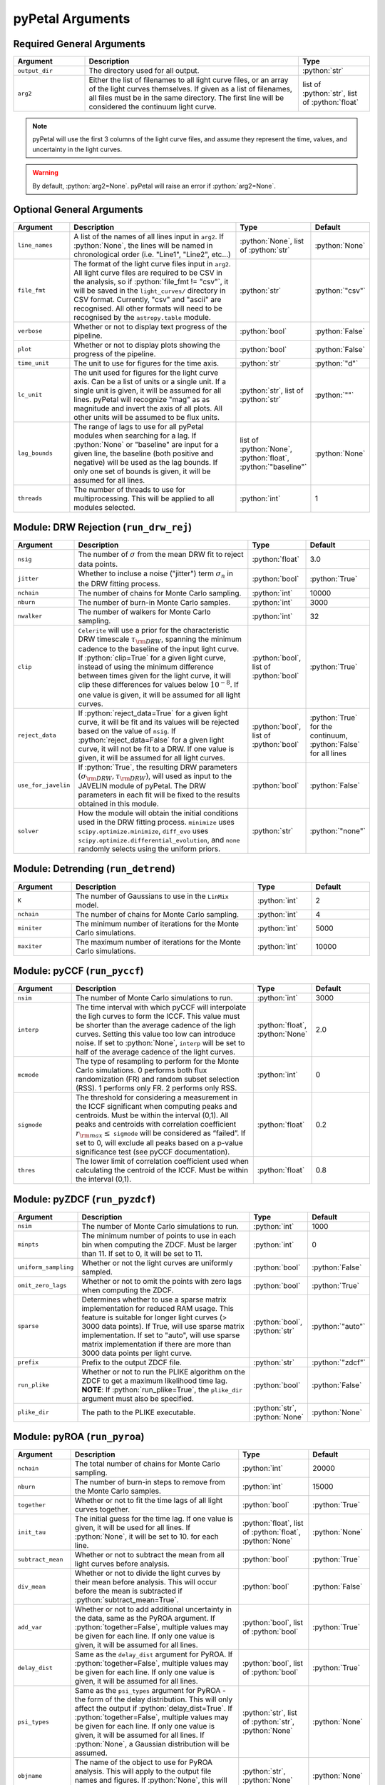 .. role:: python(code)
   :language: python
   :class: highlight



pyPetal Arguments
==================

Required General Arguments
---------------------------

.. list-table::
    :widths: 20 60 20
    :header-rows: 1

    * - Argument
      - Description
      - Type
    * - ``output_dir``
      - The directory used for all output.
      - :python:`str`
    * - ``arg2``
      - Either the list of filenames to all light curve files, or an array of the light curves themselves. If given as a list of filenames, all files must be in the same directory. The first line will be considered the continuum light curve.
      - list of :python:`str`, list of :python:`float`


.. note:: pyPetal will use the first 3 columns of the light curve files, and assume they represent the time, values, and uncertainty in the light curves.

.. warning:: By default, :python:`arg2=None`. pyPetal will raise an error if :python:`arg2=None`.



Optional General Arguments
----------------------------

.. list-table::
    :widths: 16 50 16 16
    :header-rows: 1

    * - Argument
      - Description
      - Type
      - Default
    * - ``line_names``
      - A list of the names of all lines input in ``arg2``. If :python:`None`, the lines will be named in chronological order (i.e. "Line1", "Line2", etc...)
      - :python:`None`, list of :python:`str`
      - :python:`None`
    * - ``file_fmt``
      - The format of the light curve files input in ``arg2``. All light curve files are required to be CSV in the analysis, so if :python:`file_fmt != "csv"`, it will be saved in the ``light_curves/`` directory in CSV format. Currently, "csv" and "ascii" are recognised. All other formats will need to be recognised by the ``astropy.table`` module.
      - :python:`str`
      - :python:`"csv"`
    * - ``verbose``
      - Whether or not to display text progress of the pipeline.
      - :python:`bool`
      - :python:`False`
    * - ``plot``
      - Whether or not to display plots showing the progress of the pipeline.
      - :python:`bool`
      - :python:`False`
    * - ``time_unit``
      - The unit to use for figures for the time axis.
      - :python:`str`
      - :python:`"d"`
    * - ``lc_unit``
      - The unit used for figures for the light curve axis. Can be a list of units or a single unit. If a single unit is given, it will be assumed for all lines. pyPetal will recognize "mag" as as magnitude and invert the axis of all plots. All other units will be assumed to be flux units.
      - :python:`str`, list of :python:`str`
      - :python:`""`
    * - ``lag_bounds``
      - The range of lags to use for all pyPetal modules when searching for a lag. If :python:`None` or "baseline" are input for a given line, the baseline (both positive and negative) will be used as the lag bounds. If only one set of bounds is given, it will be assumed for all lines.
      - list of :python:`None`, :python:`float`, :python:`"baseline"`
      - :python:`None`
    * - ``threads``
      - The number of threads to use for multiprocessing. This will be applied to all modules selected.
      - :python:`int`
      - 1



Module: DRW Rejection (``run_drw_rej``)
---------------------------------------

.. list-table::
    :widths: 16 50 16 16
    :header-rows: 1

    * - Argument
      - Description
      - Type
      - Default
    * - ``nsig``
      - The number of :math:`\sigma` from the mean DRW fit to reject data points.
      - :python:`float`
      - 3.0
    * - ``jitter``
      - Whether to incluse a noise ("jitter") term :math:`\sigma_n` in the DRW fitting process.
      - :python:`bool`
      - :python:`True`
    * - ``nchain``
      - The number of chains for Monte Carlo sampling.
      - :python:`int`
      - 10000
    * - ``nburn``
      - The number of burn-in Monte Carlo samples.
      - :python:`int`
      - 3000
    * - ``nwalker``
      - The number of walkers for Monte Carlo sampling.
      - :python:`int`
      - 32
    * - ``clip``
      - ``Celerite`` will use a prior for the characteristic DRW timescale :math:`\tau_{\rm DRW}`, spanning the minimum cadence to the baseline of the input light curve. If :python:`clip=True` for a given light curve, instead of using the minimum difference between times given for the light curve, it will clip these differences for values below :math:`10^{-8}`. If one value is given, it will be assumed for all light curves.
      - :python:`bool`, list of :python:`bool`
      - :python:`True`
    * - ``reject_data``
      - If :python:`reject_data=True` for a given light curve, it will be fit and its values will be rejected based on the value of ``nsig``. If :python:`reject_data=False` for a given light curve, it will not be fit to a DRW. If one value is given, it will be assumed for all light curves.
      - :python:`bool`, list of :python:`bool`
      - :python:`True` for the continuum, :python:`False` for all lines
    * - ``use_for_javelin``
      - If :python:`True`, the resulting DRW parameters :math:`(\sigma_{\rm DRW}, $\tau_{\rm DRW})`, will used as input to the JAVELIN module of pyPetal. The DRW parameters in each fit will be fixed to the results obtained in this module.
      - :python:`bool`
      - :python:`False`
    * - ``solver``
      - How the module will obtain the initial conditions used in the DRW fitting process. ``minimize`` uses ``scipy.optimize.minimize``, ``diff_evo`` uses ``scipy.optimize.differential_evolution``, and ``none`` randomly selects using the uniform priors.
      - :python:`str`
      - :python:`"none"`



Module: Detrending (``run_detrend``)
------------------------------------

.. list-table::
    :widths: 16 50 16 16
    :header-rows: 1

    * - Argument
      - Description
      - Type
      - Default
    * - ``K``
      - The number of Gaussians to use in the ``LinMix`` model.
      - :python:`int`
      - 2
    * - ``nchain``
      - The number of chains for Monte Carlo sampling.
      - :python:`int`
      - 4
    * - ``miniter``
      - The minimum number of iterations for the Monte Carlo simulations.
      - :python:`int`
      - 5000
    * - ``maxiter``
      - The maximum number of iterations for the Monte Carlo simulations.
      - :python:`int`
      - 10000


Module: pyCCF (``run_pyccf``)
-----------------------------

.. list-table::
    :widths: 16 50 16 16
    :header-rows: 1

    * - Argument
      - Description
      - Type
      - Default
    * - ``nsim``
      - The number of Monte Carlo simulations to run.
      - :python:`int`
      - 3000
    * - ``interp``
      - The time interval with which pyCCF will interpolate the ligh curves to form the ICCF. This value must be shorter than the average cadence of the ligh curves. Setting this value too low can introduce noise. If set to :python:`None`, ``interp`` will be set to half of the average cadence of the light curves.
      - :python:`float`, :python:`None`
      - 2.0
    * - ``mcmode``
      - The type of resampling to perform for the Monte Carlo simulations. 0 performs both flux randomization (FR) and random subset selection (RSS). 1 performs only FR. 2 performs only RSS.
      - :python:`int`
      - 0
    * - ``sigmode``
      - The threshold for considering a measurement in the ICCF significant when computing peaks and centroids. Must be within the interval (0,1). All peaks and centroids with correlation coefficient :math:`r_{\rm max} \leq` ``sigmode`` will be considered as “failed”. If set to 0, will exclude all peaks based on a p-value significance test (see pyCCF documentation).
      - :python:`float`
      - 0.2
    * - ``thres``
      - The lower limit of correlation coefficient used when calculating the centroid of the ICCF. Must be within the interval (0,1).
      - :python:`float`
      - 0.8


Module: pyZDCF (``run_pyzdcf``)
-------------------------------

.. list-table::
    :widths: 16 50 16 16
    :header-rows: 1

    * - Argument
      - Description
      - Type
      - Default
    * - ``nsim``
      - The number of Monte Carlo simulations to run.
      - :python:`int`
      - 1000
    * - ``minpts``
      - The minimum number of points to use in each bin when computing the ZDCF. Must be larger than 11. If set to 0, it will be set to 11.
      - :python:`int`
      - 0
    * - ``uniform_sampling``
      - Whether or not the light curves are uniformly sampled.
      - :python:`bool`
      - :python:`False`
    * - ``omit_zero_lags``
      - Whether or not to omit the points with zero lags when computing the ZDCF.
      - :python:`bool`
      - :python:`True`
    * - ``sparse``
      - Determines whether to use a sparse matrix implementation for reduced RAM usage. This feature is suitable for longer light curves (> 3000 data points). If True, will use sparse matrix implementation. If set to "auto", will use sparse matrix implementation if there are more than 3000 data points per light curve.
      - :python:`bool`, :python:`str`
      - :python:`"auto"`
    * - ``prefix``
      - Prefix to the output ZDCF file.
      - :python:`str`
      - :python:`"zdcf"`
    * - ``run_plike``
      - Whether or not to run the PLIKE algorithm on the ZDCF to get a maximum likelihood time lag. **NOTE**: If :python:`run_plike=True`, the ``plike_dir`` argument must also be specified.
      - :python:`bool`
      - :python:`False`
    * - ``plike_dir``
      - The path to the PLIKE executable.
      - :python:`str`, :python:`None`
      - :python:`None`



Module: pyROA (``run_pyroa``)
-------------------------------

.. list-table::
    :widths: 16 50 16 16
    :header-rows: 1

    * - Argument
      - Description
      - Type
      - Default
    * - ``nchain``
      - The total number of chains for Monte Carlo sampling.
      - :python:`int`
      - 20000
    * - ``nburn``
      - The number of burn-in steps to remove from the Monte Carlo samples.
      - :python:`int`
      - 15000
    * - ``together``
      - Whether or not to fit the time lags of all light curves together.
      - :python:`bool`
      - :python:`True`
    * - ``init_tau``
      - The initial guess for the time lag. If one value is given, it will be used for all lines. If :python:`None`, it will be set to 10. for each line.
      - :python:`float`, list of :python:`float`, :python:`None`
      - :python:`None`
    * - ``subtract_mean``
      - Whether or not to subtract the mean from all light curves before analysis.
      - :python:`bool`
      - :python:`True`
    * - ``div_mean``
      - Whether or not to divide the light curves by their mean before analysis. This will occur before the mean is subtracted if :python:`subtract_mean=True`.
      - :python:`bool`
      - :python:`False`
    * - ``add_var``
      - Whether or not to add additional uncertainty in the data, same as the PyROA argument. If :python:`together=False`, multiple values may be given for each line. If only one value is given, it will be assumed for all lines.
      - :python:`bool`, list of :python:`bool`
      - :python:`True`
    * - ``delay_dist``
      - Same as the ``delay_dist`` argument for PyROA. If :python:`together=False`, multiple values may be given for each line. If only one value is given, it will be assumed for all lines.
      - :python:`bool`, list of :python:`bool`
      - :python:`True`
    * - ``psi_types``
      - Same as the ``psi_types`` argument for PyROA - the form of the delay distribution. This will only affect the output if :python:`delay_dist=True`. If :python:`together=False`, multiple values may be given for each line. If only one value is given, it will be assumed for all lines. If :python:`None`, a Gaussian distribution will be assumed.
      - :python:`str`, list of :python:`str`, :python:`None`
      - :python:`None`
    * - ``objname``
      - The name of the object to use for PyROA analysis. This will apply to the output file names and figures. If :python:`None`, this will be set to "pyroa".
      - :python:`str`, :python:`None`
      - :python:`None`
    * - ``prior_func``
      - A function used to get the priors for PyROA. Must have the same arguments as ``pypetal.pyroa.utils.get_priors`` except for the ``delimiter`` argument. If :python:`None`, will use the default priors.
      - :python:`function`, :python:`None`
      - :python:`None`
    * - ``timeout``
      - The maximum time to run the PyROA analysis in seconds.
      - :python:`int`
      - :python:`10800` (3 hours)



Module: MICA2 (``run_mica2``)
-------------------------------

MICA2 arguments:

.. list-table::
    :widths: 16 50 16 16
    :header-rows: 1

    * - Argument
      - Description
      - Type
      - Default
    * - ``type_tf``
      - The type of transfer function to use in MICA2. Can be either "gaussian" or "tophat".
      - :python:`str`
      - :python:`"gaussian"`
    * - ``max_num_saves``
      - The number of saves to use in CDNest for the sampling.
      - :python:`int`
      - 2000
    * - ``flag_uniform_var_params``
      - Whether each dataset has the same variability parameters.
      - :python:`bool`
      - :python:`False`
    * - ``flag_uniform_transfuns``
      - Whether each dataset has the same line parameters.
      - :python:`bool`
      - :python:`False`
    * - ``flag_trend``
      - Whether or not to include a trend in the transfer function. 0 for constant trend, 1 for linear trend, 2 for conic trend.
      - :python:`int`
      - 0
    * - ``flag_lag_posivity``
      - Whether or not to force Gaussians to be located at positive lags.
      - :python:`bool`
      - :python:`False`
    * - ``flag_negative_resp``
      - Whether or not to turn on negative response.
      - :python:`bool`
      - :python:`False`
    * - ``number_component``
      - The lower and upper limits to use for the number of Gaussians. If only one value is given, it will be assumed for both limits.
      - list of :python:`int`
      - [1, 1]
    * - ``width_limit``
      - The lower and upper limits for the width of the Gaussians. If only one value is given, it will be assumed for both limits. If :python:`None`, these will be determined by MICA2.
      - list of :python:`float`
      - :python:`None`
    * - ``flag_con_sys_err``
      - Whether or not to include a constant systematic error for the continuum light curve.
      - :python:`bool`
      - :python:`False`
    * - ``flag_line_sys_err``
      - Whether or not to include a systematic error for the line light curve(s).
      - :python:`bool`
      - :python:`False`
    * - ``type_lag_prior``
      - The type of prior to use for the lags. See the MICA2 documentation.
      - :python:`int`
      - 0
    * - ``lag_prior``
      - The parameters to use for the lag prior. See the MICA2 documentation.
      - list of :python:`float`
      - :python:`None`
    * - ``together``
      - Whether or not to fit the time lags of all light curves together, with the same transfer function.
      - :python:`bool`
      - :python:`False`
    * - ``no_order``
      - Whether or not the order of the time lags makes a difference (i.e., whether or not the time lags are allowed to be equal). If order doesn't matter, MICA2 will be able to fit all light curves in one run. If set to :python:`True`, a separate MICA2 run will be performed for each line.
      - :python:`bool`
      - :python:`True`




CDNest arguments:

.. list-table::
    :widths: 16 50 16 16
    :header-rows: 1

    * - Argument
      - Description
      - Type
      - Default
    * - ``num_particles``
      - See the MICA2 or CDNest documentation.
      - :python:`int`
      - 1
    * - ``thread_steps_factor``
      -
      - :python:`int`
      - 1
    * - ``new_level_interval_factor``
      -
      - :python:`int`
      - 1
    * - ``save_interval_factor``
      -
      - :python:`int`
      - 1
    * - ``lam``
      -
      - :python:`float`
      - 10
    * - ``beta``
      -
      - :python:`float`
      - 100
    * - ``ptol``
      -
      - :python:`float`
      - 0.1
    * - ``max_num_levels``
      -
      - :python:`int`
      - 0


Module: JAVELIN (``pypetal_jav.run_pipeline``)
----------------------------------------------

.. list-table::
    :widths: 16 50 16 16
    :header-rows: 1

    * - Argument
      - Description
      - Type
      - Default
    * - ``subtract_mean``
      - Whether or not to subtract the mean from all light curves before analysis.
      - :python:`bool`
      - :python:`True`
    * - ``nchain``
      - The number of chains to use in the MCMC.
      - :python:`int`
      - 100
    * - ``nburn``
      - The number of burn-in steps to use in the MCMC.
      - :python:`int`
      - 100
    * - ``nwalkers``
      - The number of walkers to use in the MCMC.
      - :python:`int`
      - 100
    * - ``rm_type``
      - The type of reverberation mapping (RM) analysis to use when running JAVELIN. Can either be set to "spec" for spectroscopic RM, or "phot" for photometric RM.
      - :python:`str`
      - :python:`"spec"`
    * - ``together``
      - Whether or not to fit all lines to the same model. If :python:`together=False` all lines will be fit to the continuum separately.
      - :python:`bool`
      - :python:`False`
    * - ``lagtobaseline``
      - A log prior is used to logarithmically penalizes lag values larger than `x`*baseline, where `x` is the value of this parameter.
      - :python:`float`
      - 0.3
    * - ``fixed``
      - A list to determine what parameters to fix/vary when fitting the light curves. This should be an array with a length equal to the number of parameters in the model. The fitted parameters will be the two DRW parameters :math:`( \log(\sigma_{\rm DRW}), \log(\tau_{\rm DRW}) )` and (3 or 4) tophat parameters for each non-continuum light curve. Setting to 0 will fix the parameter and setting to 1 will allow it to vary. If None, all parameters will be allowed to vary. The fixed parameters must match the fixed value in the array input to the ``p_fix`` argument. If :python:`together=False`, this can be input as a list of inputs, one for each line. If only one input is given, it will be assumed for each line.
      - :python:`None`, list of :python:`int`
      - :python:`None`
    * - ``p_fix``
      - A list of the fixed parameters, corresponding to the elements of the fixed array. If :python:`None`, all parameters will be allowed to vary. Similar to ``fixed``, if :python:`together=False` this can be input as a list of inputs for each line. If only one input is given, it will be assumed for all lines.
      - :python:`None`, list of :python:`float`
      - :python:`None`
    * - ``output_chains``
      - Whether or not to output the MCMC chains to a file.
      - :python:`bool`
      - :python:`True`
    * - ``output_burn``
      - Whether or not to output the MCMC burn-in chains to a file.
      - :python:`bool`
      - :python:`True`
    * - ``output_logp``
      - Whether or not to output the MCMC log probability to a file.
      - :python:`bool`
      - :python:`True`
    * - ``nbin``
      - The number of bins to use for the output histogram plots.
      - :python:`int`
      - 100


Determining the number of parameters in the JAVELIN model:

.. list-table::
    :widths: 20 20 25 35
    :header-rows: 1

    * - :python:`rm_type`
      - :python:`together`
      - Number of Parameters
      - Parameter Names
    * - :python:`"spec"`
      - :python:`True`
      - :math:`2 + 3 \cdot ({\rm number of light curves})`
      - :math:`\log(\sigma_{\rm DRW})`, :math:`\log(\tau_{\rm DRW})`, :math:`t_1`, :math:`w_1`, :math:`s_1`, :math:`t_2`, ...
    * - :python:`"spec"`
      - :python:`False`
      - 5 per line
      - :math:`\log(\sigma_{\rm DRW})`, :math:`\log(\tau_{\rm DRW})`, :math:`t`, :math:`w`, :math:`s`
    * - :python:`"phot"`
      - :python:`True`
      - 6 per line
      - :math:`\log(\sigma_{\rm DRW})`, :math:`\log(\tau_{\rm DRW})`, :math:`t`, :math:`w`, :math:`s`, :math:`\alpha`


.. note:: If :python:`use_for_javelin=True` in the DRW Rejection module, and ``fixed/p_fix`` are set in the JAVELIN module, the DRW fitting results will be used instead of the input fixed parameter values.

.. note:: If :python:`rm_type="phot"`, only one light curve can be modeled to a given continuum. Therefore, pyPetal will set :python:`together=False`.



Module: Weighting (``pypetal.run_weighting``)
---------------------------------------------

.. list-table::
    :widths: 16 50 16 16
    :header-rows: 1

    * - Argument
      - Description
      - Type
      - Default
    * - ``gap_size``
      - The minimum gap size to use to detect gaps in the continuum light curve when obtaining :math:`N(\tau)`.
      - :python:`float`
      - 20.0
    * - ``k``
      - The exponent used when calculating :math:`P(\tau)`.
      - :python:`float`
      - 2.0
    * - ``width``
      - The width of the Gaussian used to smooth the weighted distribution to find the primary peak.
      - :python:`float`
      - 20.0
    * - ``rel_height``
      - The relative height (0-1) to use for the peak-finding algorithm.
      - :python:`float`
      - 0.99
    * - ``zoom``
      - Whether or not to zoom in on the peak with an inset in the output plot.
      - :python:`bool`
      - :python:`True`
